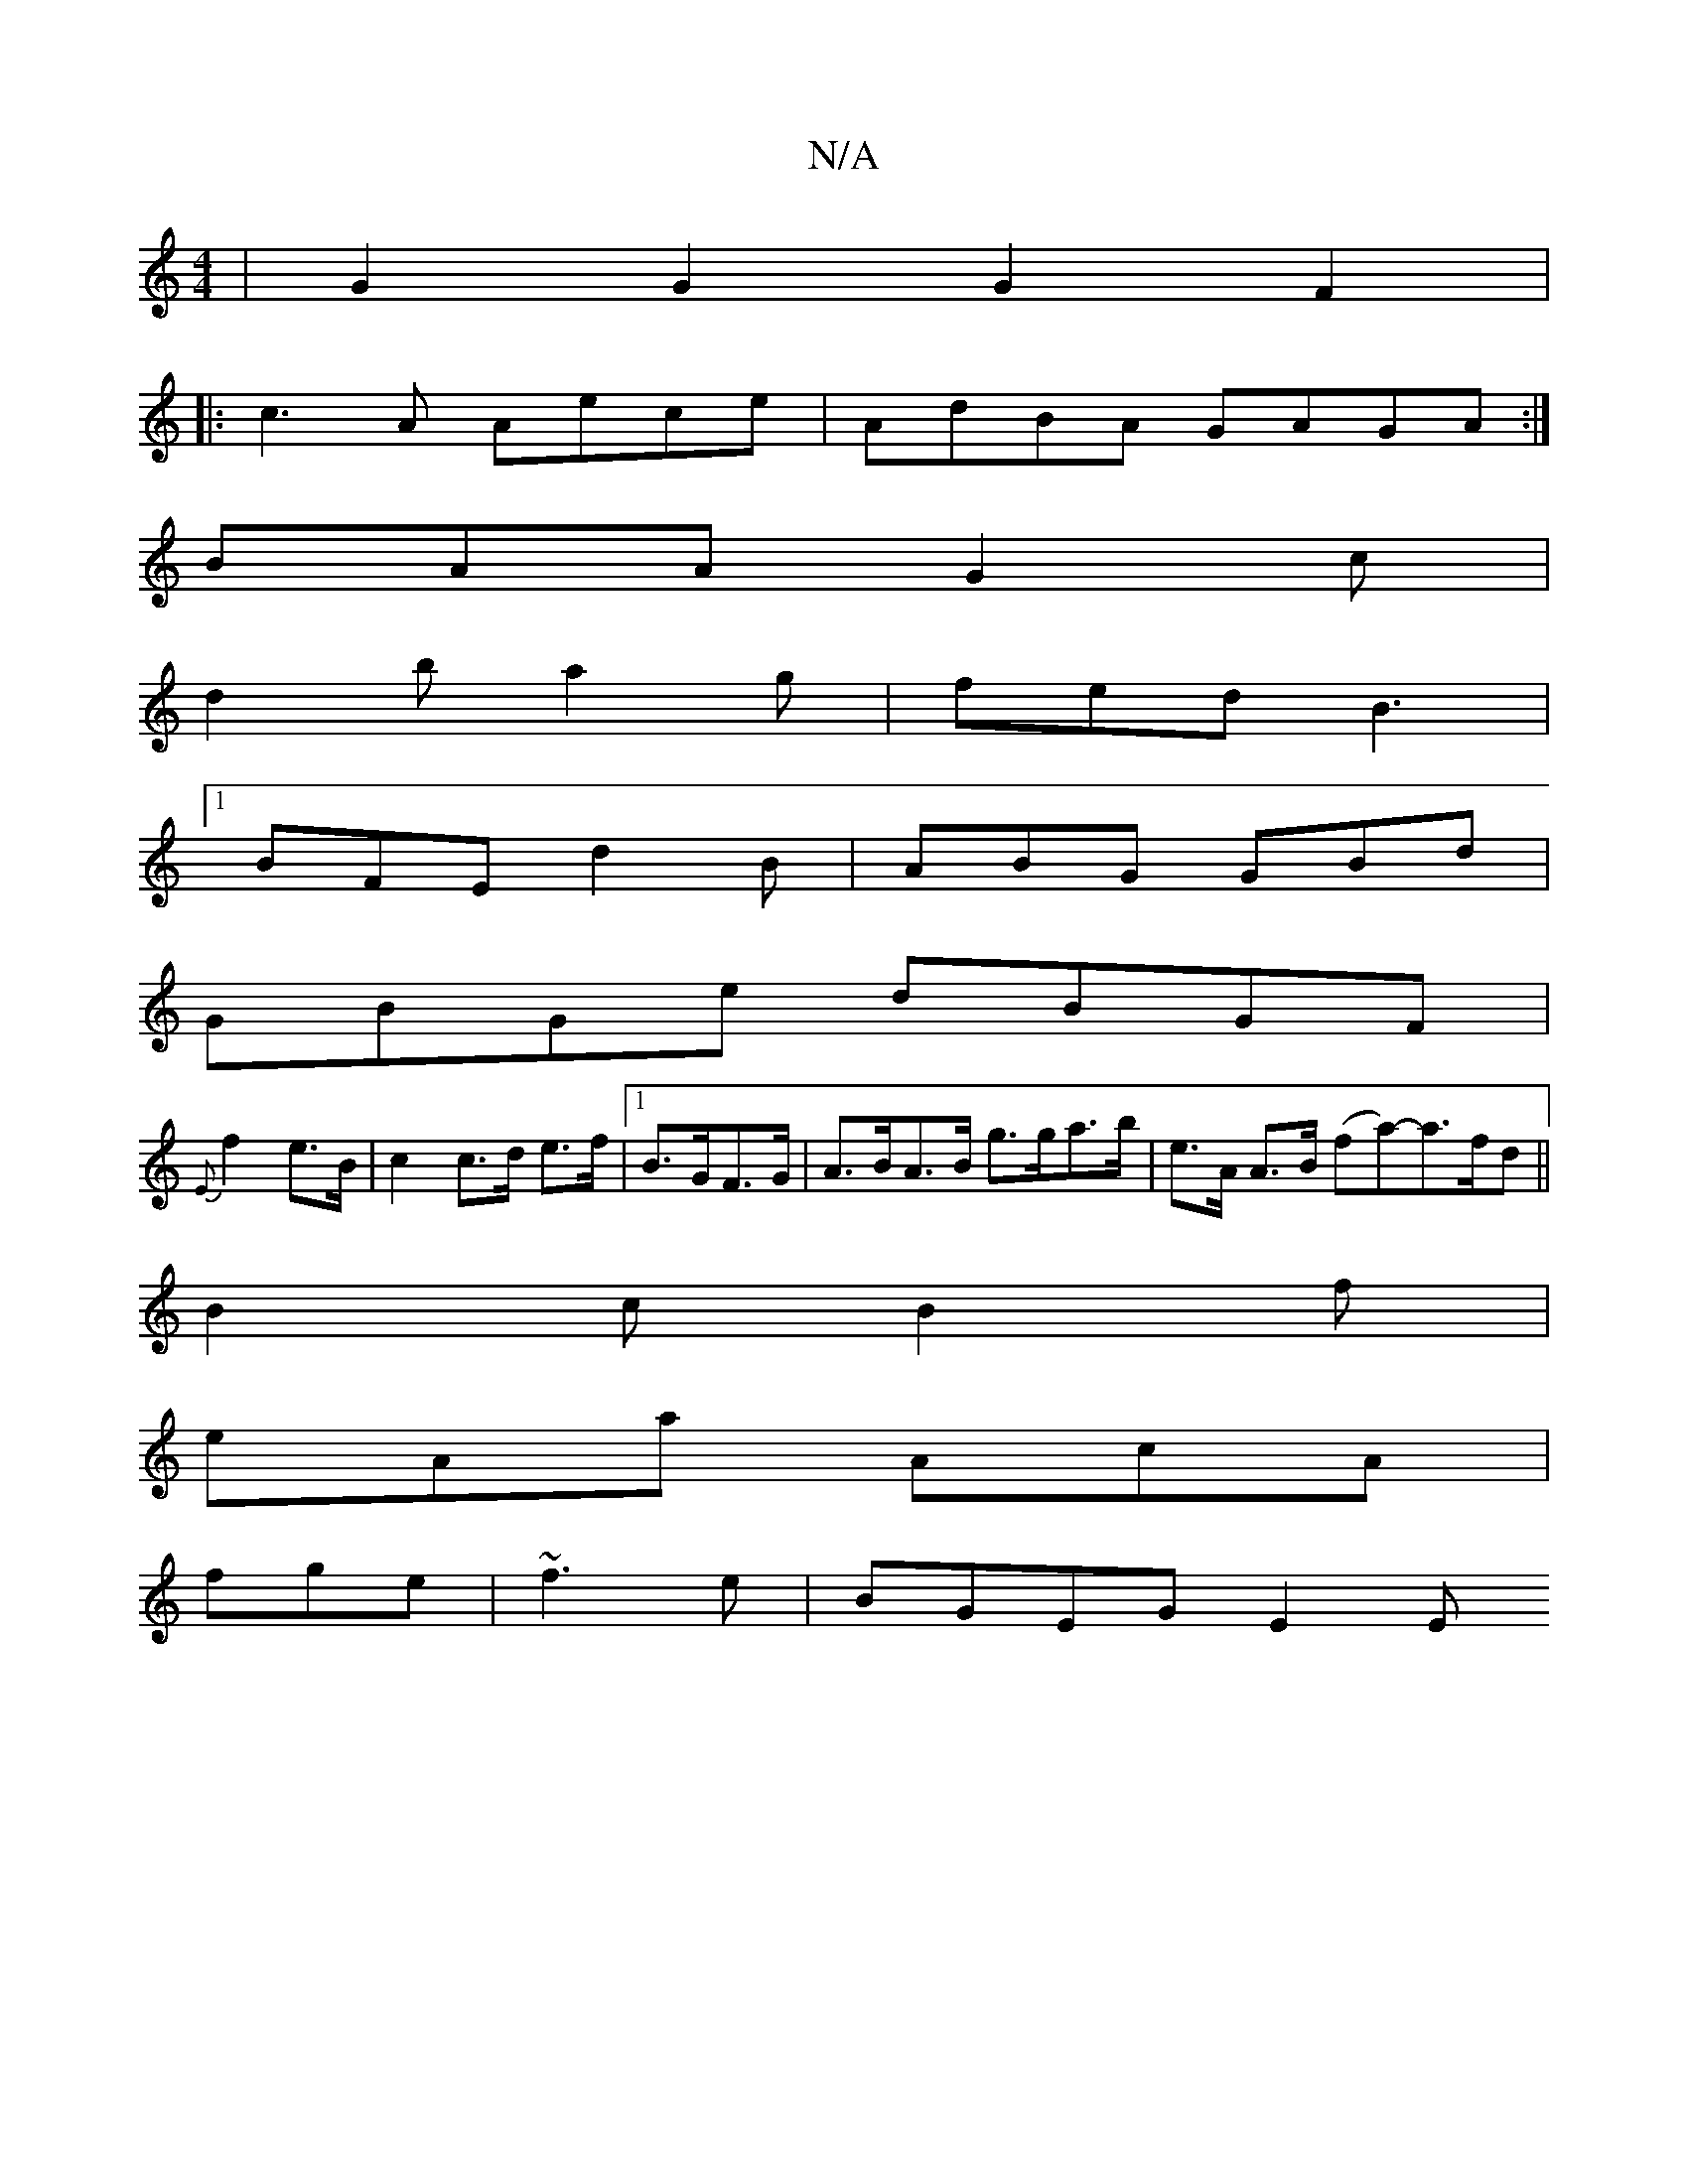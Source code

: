 X:1
T:N/A
M:4/4
R:N/A
K:Cmajor
 | G2 G2 G2 F2|
|:c3A Aece|AdBA GAGA:|
BAA G2c|
d2b a2g|fed B3|
[1 BFE d2B|ABG GBd|
GBGe dBGF|
{E}f2 e>B|c2c>d e>f-|1 B>GF>G | A>BA>B g>ga>b|e>A A>B (fa)-a>fd||
B2c B2 f|
eAa AcA |
fge|~f3e | BGEG E2E